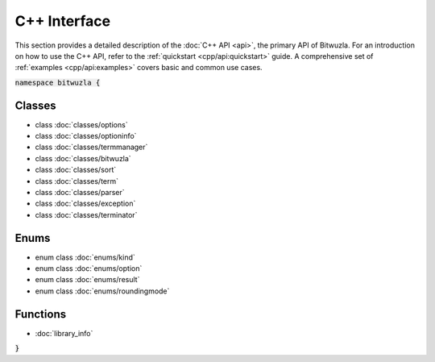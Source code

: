 C++ Interface
=============

This section provides a detailed description of the :doc:`C++ API <api>`,
the primary API of Bitwuzla.
For an introduction on how to use the C++ API, refer to the
:ref:`quickstart <cpp/api:quickstart>` guide. A comprehensive set of
:ref:`examples <cpp/api:examples>` covers basic and common use cases.

.. container:: hide-toctree

  .. toctree::
     :hidden:

     classes/bitwuzla
     classes/exception
     enums/kind
     enums/option
     classes/options
     classes/optioninfo
     classes/parser
     enums/result
     enums/roundingmode
     classes/sort
     classes/term
     classes/termmanager
     classes/terminator
     library_info

:code:`namespace bitwuzla {`

Classes
-------

- class :doc:`classes/options`
- class :doc:`classes/optioninfo`
- class :doc:`classes/termmanager`
- class :doc:`classes/bitwuzla`
- class :doc:`classes/sort`
- class :doc:`classes/term`
- class :doc:`classes/parser`
- class :doc:`classes/exception`
- class :doc:`classes/terminator`

Enums
-----

- enum class :doc:`enums/kind`
- enum class :doc:`enums/option`
- enum class :doc:`enums/result`
- enum class :doc:`enums/roundingmode`

Functions
---------

- :doc:`library_info`

:code:`}`
